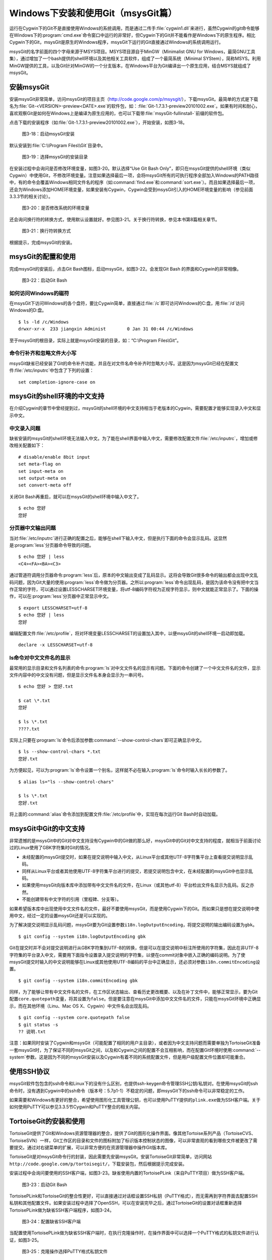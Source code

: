 Windows下安装和使用Git（msysGit篇）
=====================================

运行在Cygwin下的Git不是直接使用Windows的系统调用，而是通过二传手\
:file:`cygwin1.dll`\ 来进行，虽然Cygwin的git命令能够在Windows下的\
:program:`cmd.exe`\ 命令窗口中运行的非常好，但Cygwin下的Git并不能看作是\
Windows下的原生程序。相比Cygwin下的Git，msysGit是原生的Windows程序，\
msysGit下运行的Git直接通过Windows的系统调用运行。

msysGit的名字前面的四个字母来源于MSYS项目。MSYS项目源自于MinGW\
（Minimalist GNU for Windows，最简GNU工具集），通过增加了一个bash提供的\
shell环境以及其他相关工具软件，组成了一个最简系统（Minimal SYStem），\
简称MSYS。利用MinGW提供的工具，以及Git针对MinGW的一个分支版本，在Windows\
平台为Git编译出一个原生应用，结合MSYS就组成了msysGit。

安装msysGit
-------------

安装msysGit非常简单，访问msysGit的项目主页（http://code.google.com/p/msysgit/），\
下载msysGit。最简单的方式是下载名为\ :file:`Git-<VERSION>-preview<DATE>.exe`\
的软件包，如：\ :file:`Git-1.7.3.1-preview20101002.exe`\ 。\
如果有时间和耐心，喜欢观察Git是如何在Windows上是编译为原生应用的，\
也可以下载带\ :file:`msysGit-fullinstall-`\ 前缀的软件包。

点击下载的安装程序（如\ :file:`Git-1.7.3.1-preview20101002.exe`\ ），\
开始安装，如图3-18。

.. figure:: /images/windows/msysgit-1.png
   :scale: 80

   图3-18：启动msysGit安装

默认安装到\ :file:`C:\\Program Files\\Git`\ 目录中。

.. figure:: /images/windows/msysgit-3.png
   :scale: 80

   图3-19：选择msysGit的安装目录

在安装过程中会询问是否修改环境变量，如图3-20。默认选择“Use Git Bash Only”，\
即只在msysGit提供的shell环境（类似Cygwin）中使用Git，不修改环境变量。\
注意如果选择最后一项，会将msysGit所有的可执行程序全部加入Windows的PATH\
路径中，有的命令会覆盖Windows相同文件名的程序（如\ :command:`find.exe`\
和\ :command:`sort.exe`\ ）。而且如果选择最后一项，还会为Windows添加HOME\
环境变量，如果安装有Cygwin，Cygwin会受到msysGit引入的HOME环境变量的影响\
（参见前面3.3.3节的相关讨论）。

.. figure:: /images/windows/msysgit-6.png
   :scale: 80

   图3-20：是否修改系统的环境变量

还会询问换行符的转换方式，使用默认设置就好。参见图3-21。关于换行符转换，\
参见本书第8篇相关章节。

.. figure:: /images/windows/msysgit-8.png
   :scale: 80

   图3-21：换行符转换方式

根据提示，完成msysGit的安装。

msysGit的配置和使用
---------------------

完成msysGit的安装后，点击Git Bash图标，启动msysGit，如图3-22。会发现\
Git Bash 的界面和Cygwin的非常相像。

.. figure:: /images/windows/msysgit-startup.png
   :scale: 80

   图3-22：启动Git Bash

如何访问Windows的磁符
^^^^^^^^^^^^^^^^^^^^^^^^

在msysGit下访问Windows的各个盘符，要比Cygwin简单，直接通过\ :file:`/c`\
即可访问Windows的C:盘，用\ :file:`/d`\ 访问Windows的D:盘。

::

  $ ls -ld /c/Windows
  drwxr-xr-x  233 jiangxin Administ        0 Jan 31 00:44 /c/Windows

至于msysGit的根目录，实际上就是msysGit安装的目录，如：“C:\\Program Files\\Git”。

命令行补齐和忽略文件大小写
^^^^^^^^^^^^^^^^^^^^^^^^^^

msysGit缺省已经安装了Git的命令补齐功能，并且在对文件名命令补齐时忽略大小写。\
这是因为msysGit已经在配置文件\ :file:`/etc/inputrc`\ 中包含了下列的设置：

::

  set completion-ignore-case on

msysGit的shell环境的中文支持
--------------------------------

在介绍Cygwin的章节中曾经提到过，msysGit的shell环境的中文支持相当于老版本\
的Cygwin，需要配置才能够实现录入中文和显示中文。

中文录入问题
^^^^^^^^^^^^^

缺省安装的msysGit的shell环境无法输入中文。为了能在shell界面中输入中文，\
需要修改配置文件\ :file:`/etc/inputrc`\ ，增加或修改相关配置如下：

::

  # disable/enable 8bit input
  set meta-flag on
  set input-meta on
  set output-meta on
  set convert-meta off

关闭Git Bash再重启，就可以在msysGit的shell环境中输入中文了。

::

  $ echo 您好
  您好

分页器中文输出问题
^^^^^^^^^^^^^^^^^^^

当对\ :file:`/etc/inputrc`\ 进行正确的配置之后，能够在shell下输入中文，\
但是执行下面的命令会显示乱码。这显然是\ :program:`less`\ 分页器命令导致\
的问题。

::

  $ echo 您好 | less
  <C4><FA><BA><C3>

通过管道符调用分页器命令\ :program:`less`\ 后，原本的中文输出变成了乱码\
显示。这将会导致Git很多命令的输出都会出现中文乱码问题，因为Git大量的使用\
:program:`less`\ 命令做为分页器。之所以\ :program:`less`\ 命令出现乱码，\
是因为该命令没有把中文当作正常的字符，可以通过设置LESSCHARSET环境变量，\
将utf-8编码字符视为正规字符显示，则中文就能正常显示了。下面的操作，可以在\
:program:`less`\ 分页器中正常显示中文。

::

  $ export LESSCHARSET=utf-8
  $ echo 您好 | less
  您好  

编辑配置文件\ :file:`/etc/profile`\ ，将对环境变量LESSCHARSET的设置加入\
其中，以便msysGit的shell环境一启动即加载。

::

  declare -x LESSCHARSET=utf-8

ls命令对中文文件名的显示
^^^^^^^^^^^^^^^^^^^^^^^^^^

最常用的显示目录和文件名列表的命令\ :program:`ls`\ 对中文文件名的显示有\
问题。下面的命令创建了一个中文文件名的文件，显示文件内容中的中文没有问题，\
但是显示文件名本身会显示为一串问号。

::

  $ echo 您好 > 您好.txt

  $ cat \*.txt
  您好

  $ ls \*.txt
  ????.txt

实际上只要在\ :program:`ls`\ 命令后添加参数\ :command:`--show-control-chars`\
即可正确显示中文。

::

  $ ls --show-control-chars *.txt
  您好.txt

为方便起见，可以为\ :program:`ls`\ 命令设置一个别名，这样就不必在输入\
:program:`ls`\ 命令时输入长长的参数了。

::

  $ alias ls="ls --show-control-chars"

  $ ls \*.txt
  您好.txt

将上面的\ :command:`alias`\ 命令添加到配置文件\ :file:`/etc/profile`\
中，实现在每次运行Git Bash时自动加载。

msysGit中Git的中文支持
--------------------------------

非常遗憾的是msysGit中的Git对中文支持没有Cygwin中的Git做的那么好，msysGit\
中的Git对中文支持的程度，就相当于前面讨论过的Linux使用了GBK字符集时Git的\
情况。

* 未经配置的msysGit提交时，如果在提交说明中输入中文，从Linux平台或其他\
  UTF-8字符集平台上查看提交说明显示乱码。

* 同样从Linux平台或者其他使用UTF-8字符集平台进行的提交，若提交说明包含中\
  文，在未经配置的msysGit中也显示乱码。

* 如果使用msysGit向版本库中添加带有中文文件名的文件，在Linux（或其他utf-8）\
  平台检出文件名显示为乱码。反之亦然。

* 不能创建带有中文字符的引用（里程碑、分支等）。

如果希望版本库中出现使用中文文件名的文件，最好不要使用msysGit，而是使用\
Cygwin下的Git。而如果只是想在提交说明中使用中文，经过一定的设置msysGit\
还是可以实现的。

为了解决提交说明显示乱码问题，msysGit要为Git设置参数\ ``i18n.logOutputEncoding``\ ，\
将提交说明的输出编码设置为\ ``gbk``\ 。

::

  $ git config --system i18n.logOutputEncoding gbk

Git在提交时并不会对提交说明进行从GBK字符集到UTF-8的转换，但是可以在提交\
说明中标注所使用的字符集，因此在非UTF-8字符集的平台录入中文，需要用下面\
指令设置录入提交说明的字符集，以便在commit对象中嵌入正确的编码说明。为了\
使msysGit提交时输入的中文说明能够在Linux或其他使用UTF-8编码的平台中正确\
显示，还必须对参数\ ``i18n.commitEncoding``\ 设置。

::

  $ git config --system i18n.commitEncoding gbk


同样，为了能够让带有中文文件名的文件，在工作区状态输出、查看历史更改概要、\
以及在补丁文件中，能够正常显示，要为Git配置\ ``core.quotepath``\ 变量，\
将其设置为\ ``false``\ 。但是要注意在msysGit中添加中文文件名的文件，\
只能在msysGit环境中正确显示，而在其他环境（Linu、Mac OS X、Cygwin）中文件\
名会出现乱码。

::

  $ git config --system core.quotepath false
  $ git status -s
  ?? 说明.txt

注意：如果同时安装了Cygwin和msysGit（可能配置了相同的用户主目录），或者\
因为中文支持问题而需要单独为TortoiseGit准备一套msysGit时，为了保证不同的\
msysGit之间，以及和Cygwin之间的配置不会互相影响，而在配置Git环境时使用\
:command:`--system`\ 参数。这是因为不同的msysGit安装以及Cygwin有着不同的\
系统配置文件，但是用户级配置文件位置却可能重合。

使用SSH协议
------------------

msysGit软件包包含的ssh命令和Linux下的没有什么区别，也提供ssh-keygen命令\
管理SSH公钥/私钥对。在使用msysGit的ssh命令时，没有遇到Cygwin中的ssh命令\
（版本号：5.7p1-1）不稳定的问题，即msysGit下的ssh命令可以非常稳定的工作。

如果需要和Windows有更好的整合，希望使用图形化工具管理公钥，也可以使用PuTTY\
提供的\ ``plink.exe``\ 做为SSH客户端。关于如何使用PuTTY可以参见3.3.5节\
Cygwin和PuTTY整合的相关内容。

TortoiseGit的安装和使用
-------------------------

TortoiseGit提供了Git和Windows资源管理器的整合，提供了Git的图形化操作界面。\
像其他Tortoise系列产品（TortoiseCVS、TortoiseSVN）一样，Git工作区的目录\
和文件的图标附加了标识版本控制状态的图像，可以非常直观的看到哪些文件被\
更改了需要提交。通过对右键菜单的扩展，可以非常方便的在资源管理器中操作\
Git版本库。

TortoiseGit是对msysGit命令行的封装，因此需要先安装msysGit。安装TortoiseGit\
非常简单，访问网站\ ``http://code.google.com/p/tortoisegit/``\ ，下载\
安装包，然后根据提示完成安装。

安装过程中会询问要使用的SSH客户端，如图3-23。缺省使用内置的TortoisePLink\
（来自PuTTY项目）做为SSH客户端。

.. figure:: /images/windows/tgit-3.png
   :scale: 80

   图3-23：启动Git Bash

TortoisePLink和TortoiseGit的整合性更好，可以直接通过对话框设置SSH私钥\
（PuTTY格式），而无需再到字符界面去配置SSH私钥和其他配置文件。如果安装\
过程中选择了OpenSSH，可以在安装完毕之后，通过TortoiseGit的设置对话框重新\
选择TortoisePLink做为缺省SSH客户端程序，如图3-24。

.. figure:: /images/windows/tgit-settings-network-plink.png
   :scale: 80

   图3-24：配置缺省SSH客户端

当配置使用TortoisePLink做为缺省SSH客户端时，在执行克隆操作时，在操作界面\
中可以选择一个PuTTY格式的私钥文件进行认证，如图3-25。

.. figure:: /images/windows/tgit-clone.png
   :scale: 80

   图3-25：克隆操作选择PuTTY格式私钥文件

如果连接一个服务器的SSH私钥需要更换，可以通过Git远程服务器配置界面对私钥\
文件进行重新设置。如图3-26。

.. figure:: /images/windows/tgit-settings-remote.png
   :scale: 80

   图3-26：更换连接远程SSH服务器的私钥

如果安装有多个msysGit拷贝，也可以通过TortoiseGit的配置界面进行选择，\
如图3-27。

.. figure:: /images/windows/tgit-settings-general.png
   :scale: 80

   图3-27：配置msysGit的可执行程序位置

TortoiseGit的中文支持
-------------------------

TortoiseGit虽然在底层调用了msysGit，但是TortoiseGit的中文支持和msysGit有\
区别，甚至前面介绍msysGit中文支持时所进行的配制会破坏TortoiseGit。

TortoiseGit在提交时，会将提交说明转换为UTF-8字符集，因此无须对\
:command:`i18n.commitEncoding`\ 变量进行设置。相反，如果设置了\
:command:`i18n.commitEncoding`\ 为\ ``gbk``\ 或其他，则在提交对象\
中会包含错误的编码设置，有可能为提交说明的显示带来麻烦。

TortoiseGit在显示提交说明时，认为所有的提交说明都是UTF-8编码，会转换为\
合适的Windows本地字符集显示，而无须设置\ ``i18n.logOutputEncoding``\
变量。因为当前版本的TortoiseGit没有对提交对象中的encoding设置进行检查，\
因此使用GBK字符集的提交说明中的中文不能正常显示。

因此，如果需要同时使用msysGit的文字界面Git Bash以及TortoiseGit，\
并需要在提交说明中使用中文，可以安装两套msysGit，并确保TortoiseGit关联\
的msysGit没有对\ ``i18n.commitEncoding``\ 进行设置。

TortoiseGit对使用中文命名的文件和目录的支持和msysGit一样，都存在缺陷，\
因此应当避免在msysGit和TortoiseGit中添加用中文命名的文件和目录，如果确实\
需要，可以使用Cygwin。
